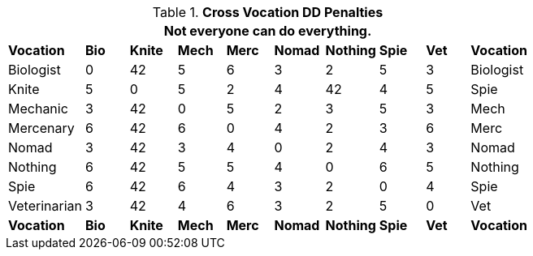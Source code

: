 // Table 14.3 Cross Class Maneuvers
.*Cross Vocation DD Penalties*
[width="75%",cols="<,8*^,>",frame="all", stripes="even"]
|===
10+<|Not everyone can do everything. 

s|Vocation
s|Bio
s|Knite
s|Mech
s|Merc
s|Nomad
s|Nothing
s|Spie
s|Vet
s|Vocation

|Biologist
|0
|42
|5
|6
|3
|2
|5
|3
|Biologist

|Knite
|5
|0
|5
|2
|4
|42
|4
|5
|Spie

|Mechanic
|3
|42
|0
|5
|2
|3
|5
|3
|Mech

|Mercenary
|6
|42
|6
|0
|4
|2
|3
|6
|Merc

|Nomad
|3
|42
|3
|4
|0
|2
|4
|3
|Nomad

|Nothing
|6
|42
|5
|5
|4
|0
|6
|5
|Nothing

|Spie
|6
|42
|6
|4
|3
|2
|0
|4
|Spie

|Veterinarian
|3
|42
|4
|6
|3
|2
|5
|0
|Vet

s|Vocation
s|Bio
s|Knite
s|Mech
s|Merc
s|Nomad
s|Nothing
s|Spie
s|Vet
s|Vocation
|===
